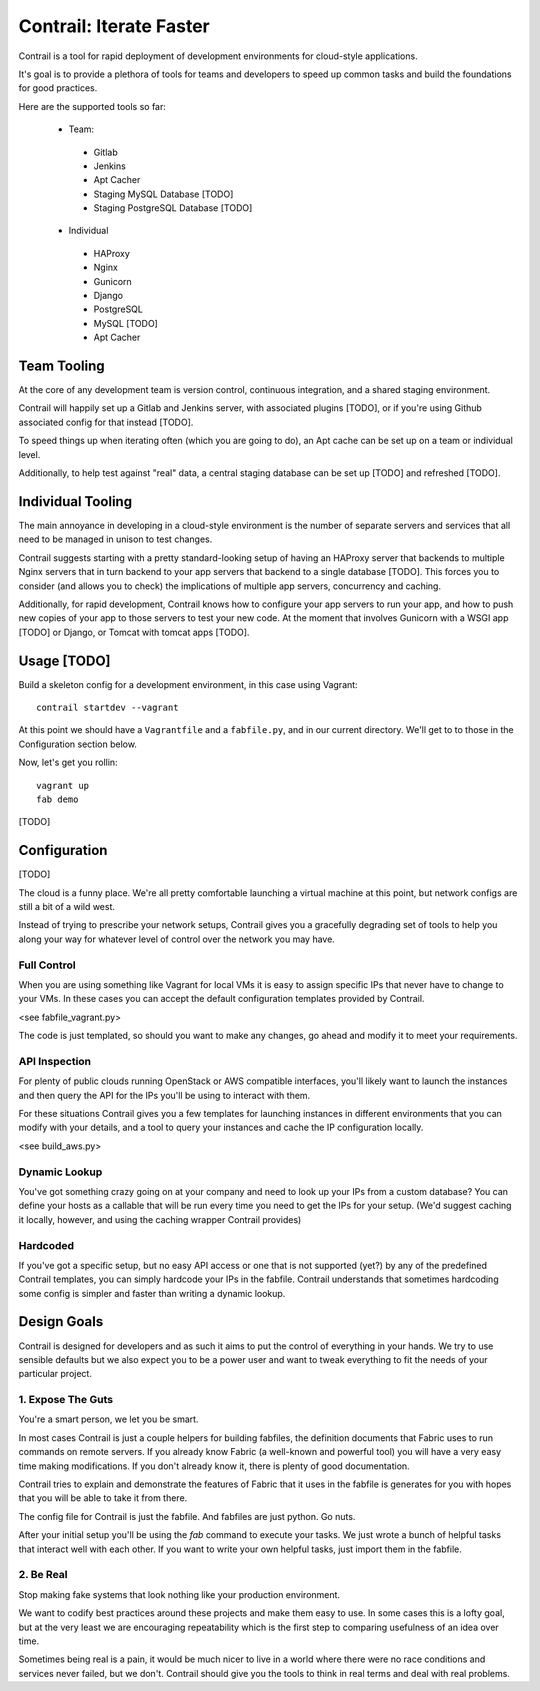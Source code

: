 Contrail: Iterate Faster
========================

Contrail is a tool for rapid deployment of development environments for
cloud-style applications.

It's goal is to provide a plethora of tools for teams and developers to speed
up common tasks and build the foundations for good practices.

Here are the supported tools so far:

 * Team:
  * Gitlab
  * Jenkins
  * Apt Cacher
  * Staging MySQL Database [TODO]
  * Staging PostgreSQL Database [TODO]
 * Individual
  * HAProxy
  * Nginx
  * Gunicorn
  * Django
  * PostgreSQL
  * MySQL [TODO]
  * Apt Cacher


Team Tooling
------------

At the core of any development team is version control, continuous integration,
and a shared staging environment.

Contrail will happily set up a Gitlab and Jenkins server, with associated
plugins [TODO], or if you're using Github associated config for that
instead [TODO].

To speed things up when iterating often (which you are going to do), an Apt
cache can be set up on a team or individual level.

Additionally, to help test against "real" data, a central staging database
can be set up [TODO] and refreshed [TODO].


Individual Tooling
------------------

The main annoyance in developing in a cloud-style environment is the number
of separate servers and services that all need to be managed in unison to
test changes.

Contrail suggests starting with a pretty standard-looking setup of having an
HAProxy server that backends to multiple Nginx servers that in turn backend
to your app servers that backend to a single database [TODO]. This forces you to
consider (and allows you to check) the implications of multiple app servers,
concurrency and caching.

Additionally, for rapid development, Contrail knows how to configure your app
servers to run your app, and how to push new copies of your app to those
servers to test your new code. At the moment that involves Gunicorn with a WSGI
app [TODO] or Django, or Tomcat with tomcat apps [TODO].


Usage [TODO]
------------

Build a skeleton config for a development environment, in this case
using Vagrant::

  contrail startdev --vagrant

At this point we should have a ``Vagrantfile`` and a ``fabfile.py``, and
in our current directory. We'll get to to those in the Configuration
section below.

Now, let's get you rollin::

  vagrant up
  fab demo


[TODO]



Configuration
-------------

[TODO]

The cloud is a funny place. We're all pretty comfortable launching a virtual
machine at this point, but network configs are still a bit of a wild west.

Instead of trying to prescribe your network setups, Contrail gives you a
gracefully degrading set of tools to help you along your way for whatever
level of control over the network you may have.

------------
Full Control
------------

When you are using something like Vagrant for local VMs it is easy to assign
specific IPs that never have to change to your VMs. In these cases you can
accept the default configuration templates provided by Contrail.

<see fabfile_vagrant.py>

The code is just templated, so should you want to make any changes, go ahead
and modify it to meet your requirements.


--------------
API Inspection
--------------

For plenty of public clouds running OpenStack or AWS compatible interfaces,
you'll likely want to launch the instances and then query the API for the
IPs you'll be using to interact with them.

For these situations Contrail gives you a few templates for launching
instances in different environments that you can modify with your details,
and a tool to query your instances and cache the IP configuration locally.

<see build_aws.py>


--------------
Dynamic Lookup
--------------

You've got something crazy going on at your company and need to look up your
IPs from a custom database? You can define your hosts as a callable that will
be run every time you need to get the IPs for your setup. (We'd suggest caching
it locally, however, and using the caching wrapper Contrail provides)


---------
Hardcoded
---------

If you've got a specific setup, but no easy API access or one that is not
supported (yet?) by any of the predefined Contrail templates, you can simply
hardcode your IPs in the fabfile. Contrail understands that sometimes
hardcoding some config is simpler and faster than writing a dynamic lookup.



Design Goals
------------

Contrail is designed for developers and as such it aims to put the control
of everything in your hands. We try to use sensible defaults but we also
expect you to be a power user and want to tweak everything to fit the needs
of your particular project.


---------------------
1. Expose The Guts
---------------------

You're a smart person, we let you be smart.

In most cases Contrail is just a couple helpers for building fabfiles, the
definition documents that Fabric uses to run commands on remote servers. If
you already know Fabric (a well-known and powerful tool) you will have
a very easy time making modifications. If you don't already know it, there
is plenty of good documentation.

Contrail tries to explain and demonstrate the features of Fabric that it uses
in the fabfile is generates for you with hopes that you will be able to take
it from there.

The config file for Contrail is just the fabfile. And fabfiles are just
python. Go nuts.

After your initial setup you'll be using the `fab` command to execute your
tasks. We just wrote a bunch of helpful tasks that interact well with each
other. If you want to write your own helpful tasks, just import them in the
fabfile.


----------
2. Be Real
----------

Stop making fake systems that look nothing like your production environment.

We want to codify best practices around these projects and make them easy
to use. In some cases this is a lofty goal, but at the very least we are
encouraging repeatability which is the first step to comparing usefulness
of an idea over time.

Sometimes being real is a pain, it would be much nicer to live in a world
where there were no race conditions and services never failed, but we don't.
Contrail should give you the tools to think in real terms and deal with real
problems.
